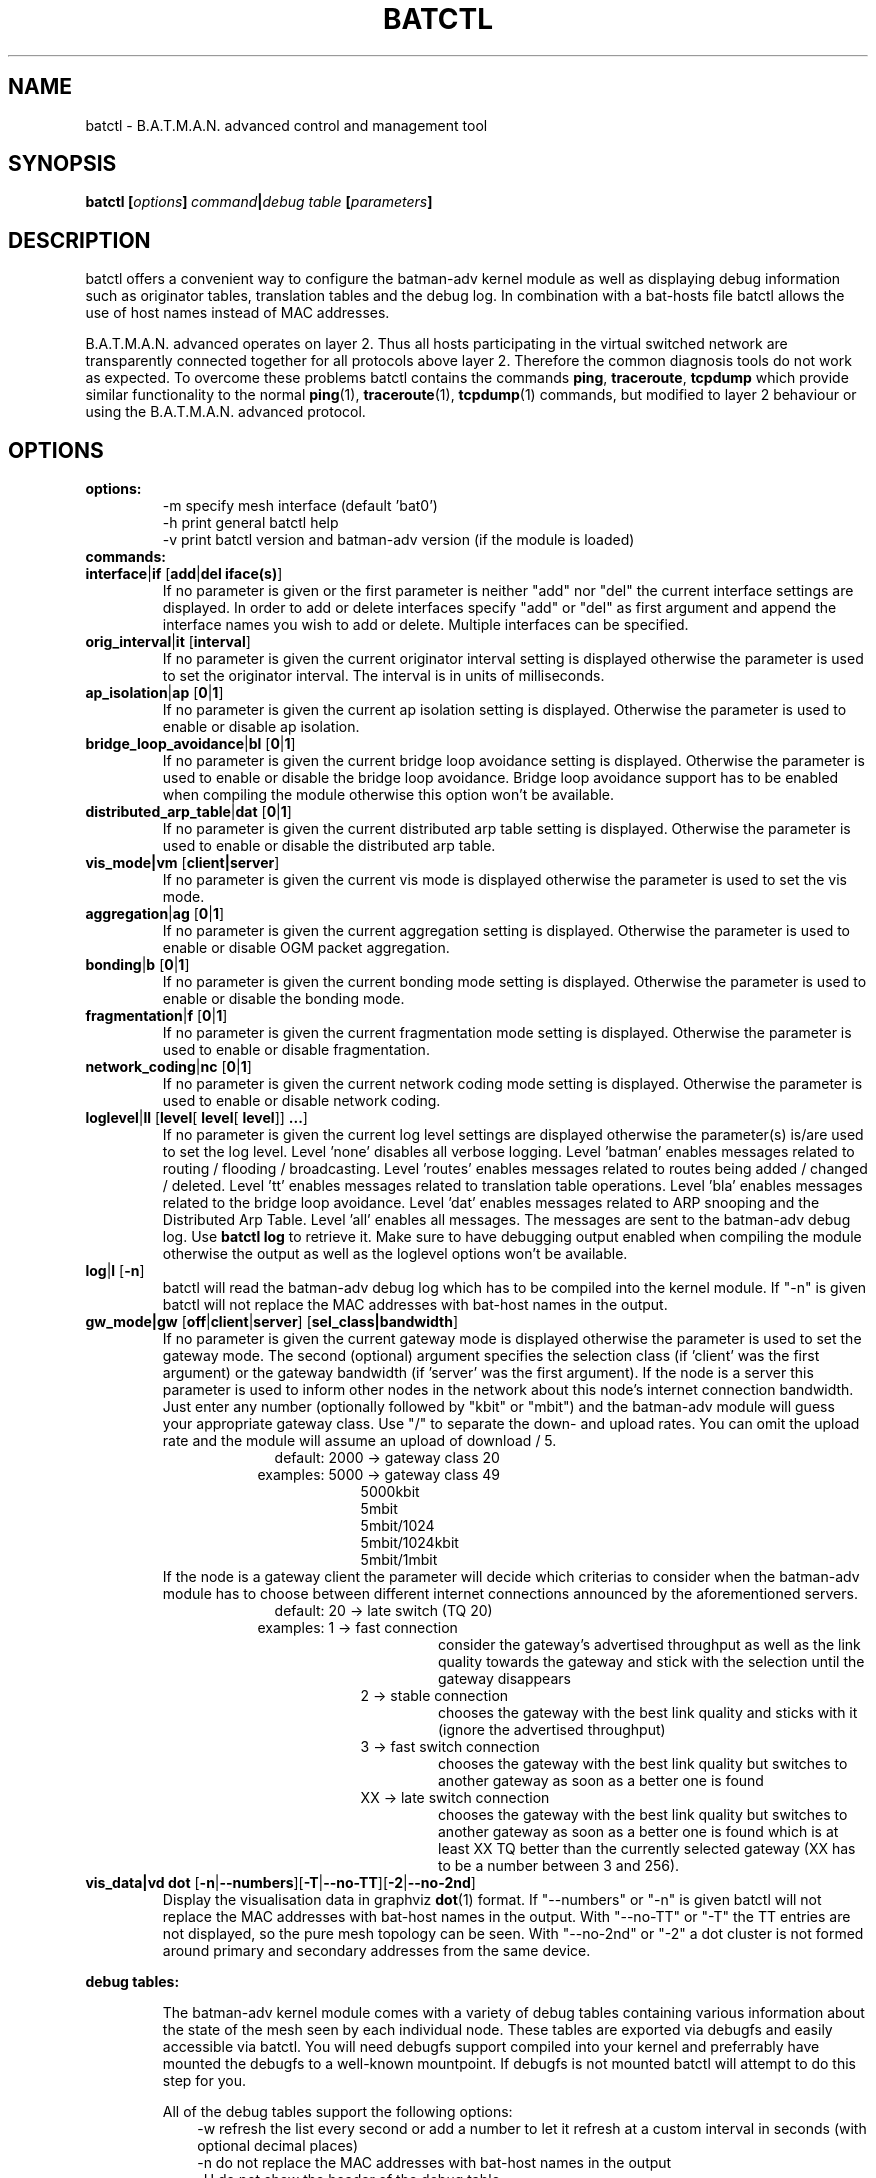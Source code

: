 .\"                                      Hey, EMACS: -*- nroff -*-
.\" First parameter, NAME, should be all caps
.\" Second parameter, SECTION, should be 1-8, maybe w/ subsection
.\" other parameters are allowed: see man(7), man(1)
.TH "BATCTL" "8" "Jan 06, 2013" "Linux" "B.A.T.M.A.N. Advanced Control Tool"
.\" Please adjust this date whenever revising the manpage.
.\"
.\" Some roff macros, for reference:
.\" .nh        disable hyphenation
.\" .hy        enable hyphenation
.\" .ad l      left justify
.\" .ad b      justify to both left and right margins
.\" .nf        disable filling
.\" .fi        enable filling
.\" .br        insert line break
.\" .sp <n>    insert n+1 empty lines
.\" for manpage-specific macros, see man(7)
.\" --------------------------------------------------------------------------
.\" Process this file with
.\" groff -man batctl.8 -Tutf8
.\" Retrieve format warnings with
.\" man --warnings batctl.8 > /dev/null
.\" --------------------------------------------------------------------------
.ad l
.SH NAME
batctl \- B.A.T.M.A.N. advanced control and management tool
.SH SYNOPSIS
.B batctl [\fIoptions\fP]\ \fIcommand\fP|\fIdebug\ table\fP\ [\fIparameters\fP]
.br
.SH DESCRIPTION
batctl offers a convenient way to configure the batman\-adv kernel module as well as displaying debug information
such as originator tables, translation tables and the debug log. In combination with a bat\-hosts file batctl allows
the use of host names instead of MAC addresses.
.PP
B.A.T.M.A.N. advanced operates on layer 2. Thus all hosts participating in the virtual switched network are transparently
connected together for all protocols above layer 2. Therefore the common diagnosis tools do not work as expected. To
overcome these problems batctl contains the commands \fBping\fP, \fBtraceroute\fP, \fBtcpdump\fP which provide similar
functionality to the normal \fBping\fP(1), \fBtraceroute\fP(1), \fBtcpdump\fP(1) commands, but modified to layer 2
behaviour or using the B.A.T.M.A.N. advanced protocol.
.PP
.PP
.SH OPTIONS
.TP
.I \fBoptions:
\-m     specify mesh interface (default 'bat0')
.br
\-h     print general batctl help
.br
\-v     print batctl version and batman-adv version (if the module is loaded)
.br
.TP
.I \fBcommands:
.IP "\fBinterface\fP|\fBif\fP [\fBadd\fP|\fBdel iface(s)\fP]"
If no parameter is given or the first parameter is neither "add" nor "del" the current interface settings are displayed.
In order to add or delete interfaces specify "add" or "del" as first argument and append the interface names you wish to
add or delete. Multiple interfaces can be specified.
.br
.IP "\fBorig_interval\fP|\fBit\fP [\fBinterval\fP]"
If no parameter is given the current originator interval setting is displayed otherwise the parameter is used to set the
originator interval. The interval is in units of milliseconds.
.br
.IP "\fBap_isolation\fP|\fBap\fP [\fB0\fP|\fB1\fP]"
If no parameter is given the current ap isolation setting is displayed. Otherwise the parameter is used to enable or
disable ap isolation.
.br
.IP "\fBbridge_loop_avoidance\fP|\fBbl\fP [\fB0\fP|\fB1\fP]"
If no parameter is given the current bridge loop avoidance setting is displayed. Otherwise the parameter is used to enable
or disable the bridge loop avoidance. Bridge loop avoidance support has to be enabled when compiling the module otherwise
this option won't be available.
.br
.IP "\fBdistributed_arp_table\fP|\fBdat\fP [\fB0\fP|\fB1\fP]"
If no parameter is given the current distributed arp table setting is displayed. Otherwise the parameter is used to
enable or disable the distributed arp table.
.br
.IP "\fBvis_mode|vm\fP [\fBclient|server\fP]\fP"
If no parameter is given the current vis mode is displayed otherwise the parameter is used to set the vis mode.
.br
.IP "\fBaggregation\fP|\fBag\fP [\fB0\fP|\fB1\fP]"
If no parameter is given the current aggregation setting is displayed. Otherwise the parameter is used to enable or disable
OGM packet aggregation.
.br
.IP "\fBbonding\fP|\fBb\fP [\fB0\fP|\fB1\fP]"
If no parameter is given the current bonding mode setting is displayed. Otherwise the parameter is used to enable or disable
the bonding mode.
.br
.IP "\fBfragmentation\fP|\fBf\fP [\fB0\fP|\fB1\fP]"
If no parameter is given the current fragmentation mode setting is displayed. Otherwise the parameter is used to enable or
disable fragmentation.
.br
.IP "\fBnetwork_coding\fP|\fBnc\fP [\fB0\fP|\fB1\fP]"
If no parameter is given the current network coding mode setting is displayed. Otherwise the parameter is used to enable or
disable network coding.
.br
.IP "\fBloglevel\fP|\fBll\fP [\fBlevel\fP[ \fBlevel\fP[ \fBlevel\fP]] \fB...\fP]"
If no parameter is given the current log level settings are displayed otherwise the parameter(s) is/are used to set the log
level. Level 'none' disables all verbose logging. Level 'batman' enables messages related to routing / flooding / broadcasting.
Level 'routes' enables messages related to routes being added / changed / deleted. Level 'tt' enables messages related to
translation table operations. Level 'bla' enables messages related to the bridge loop avoidance. Level 'dat' enables
messages related to ARP snooping and the Distributed Arp Table. Level 'all' enables all messages. The messages are sent
to the batman-adv debug log. Use \fBbatctl log\fP to retrieve it. Make sure to have debugging output enabled when compiling
the module otherwise the output as well as the loglevel options won't be available.
.br
.IP "\fBlog\fP|\fBl\fP [\fB\-n\fP]\fP"
batctl will read the batman-adv debug log which has to be compiled into the kernel module. If "\-n" is given batctl will not
replace the MAC addresses with bat\-host names in the output.
.br
.IP "\fBgw_mode|gw\fP [\fBoff\fP|\fBclient\fP|\fBserver\fP] [\fBsel_class|bandwidth\fP]\fP"
If no parameter is given the current gateway mode is displayed otherwise the parameter is used to set the gateway mode. The
second (optional) argument specifies the selection class (if 'client' was the first argument) or the gateway bandwidth (if 'server'
was the first argument). If the node is a server this parameter is used to inform other nodes in the network about
this node's internet connection bandwidth. Just enter any number (optionally followed by "kbit" or "mbit") and the batman-adv
module will guess your appropriate gateway class. Use "/" to separate the down\(hy and upload rates. You can omit the upload
rate and the module will assume an upload of download / 5.
.RS 17
default: 2000 \-> gateway class 20
.RE
.RS 16
examples: 5000 \-> gateway class 49
.RE
.RS 25
 5000kbit
 5mbit
 5mbit/1024
 5mbit/1024kbit
 5mbit/1mbit
.RE
.RS 7
If the node is a gateway client the parameter will decide which criterias to consider when the batman-adv module has to choose
between different internet connections announced by the aforementioned servers.
.RE
.RS 17
default: 20 \-> late switch (TQ 20)
.RE
.RS 16
examples:  1 -> fast connection
.RS 16
consider the gateway's advertised throughput as well as the link quality towards the gateway and stick with the selection until the gateway disappears
.RE
.RE
.RS 25
  2 \-> stable connection
.RS 7
chooses the gateway with the best link quality and sticks with it (ignore the advertised throughput)
.RE
  3 \-> fast switch connection
.RS 7
chooses the gateway with the best link quality but switches to another gateway as soon as a better one is found
.RE
 XX \-> late switch connection
.RS 7
chooses the gateway with the best link quality but switches to another gateway as soon as a better one is found which is at
least XX TQ better than the currently selected gateway (XX has to be a number between 3 and 256).
.RE
.RE
.br
.IP "\fBvis_data|vd dot\fP [\fB\-n\fP|\fB\-\-numbers\fP][\fB\-T\fP|\fB\-\-no-TT\fP][\fB\-2\fP|\fB\-\-no-2nd\fP]"
Display the visualisation data in graphviz \fBdot\fP(1) format. If "\-\-numbers" or "\-n" is given batctl will not replace
the MAC addresses with bat-host names in the output. With "\-\-no-TT" or "\-T" the TT entries are not displayed, so the pure
mesh topology can be seen. With "\-\-no-2nd" or "\-2" a dot cluster is not formed around primary and secondary addresses
from the same device.
.br
.PP
.I \fBdebug tables:
.IP
The batman-adv kernel module comes with a variety of debug tables containing various information about the state of the mesh
seen by each individual node. These tables are exported via debugfs and easily accessible via batctl. You will need debugfs
support compiled into your kernel and preferrably have mounted the debugfs to a well-known mountpoint. If debugfs is not
mounted batctl will attempt to do this step for you.

All of the debug tables support the following options:
.RS 10
\-w     refresh the list every second or add a number to let it refresh at a custom interval in seconds (with optional decimal places)
.RE
.RS 10
\-n     do not replace the MAC addresses with bat\-host names in the output
.RE
.RS 10
\-H     do not show the header of the debug table
.RE

.RS 7
The originator table also supports the "\-t" filter option to remove all originators from the output that have not been seen
for the specified amount of seconds (with optional decimal places).

List of debug tables:
.RS 10
\- originators|o
.RE
.RS 10
\- gateways|gwl
.RE
.RS 10
\- translocal|tl
.RE
.RS 10
\- transglobal|tg
.RE
.RS 10
\- claimtable|cl (compile time option)
.RE
.RS 10
\- backbonetable|bbt (compile time option)
.RE
.RS 10
\- dat_cache|dc (compile time option)
.RE
.RS 10
\- nc_nodes|nn (compile time option)
.RE
.RE
.br
.IP "\fBtranslate\fP|\fBt\fP \fBMAC_address\fP|\fBbat\-host_name\fP|\fBhost_name\fP|\fBIPv4_address\fP"

Translates a destination (hostname, IPv4, MAC, bat_host-name) to the originator
mac address responsible for it.
.br
.IP "\fBstatistics\fP|\fBs\fP"
Retrieve traffic counters from batman-adv kernel module. The output may vary depending on which features have been compiled
into the kernel module.
.br
Each module subsystem has its own counters which are indicated by their prefixes:
.RS 15
mgmt - mesh protocol counters
.RE
.RS 17
tt - translation table counters
.RE
.RS 7
All counters without a prefix concern payload (pure user data) traffic.
.RE
.br
.IP "\fBping\fP|\fBp\fP [\fB\-c count\fP][\fB\-i interval\fP][\fB\-t time\fP][\fB\-R\fP][\fB\-T\fP] \fBMAC_address\fP|\fBbat\-host_name\fP|\fBhost_name\fP|\fBIPv4_address\fP"
Layer 2 ping of a MAC address or bat\-host name.  batctl will try to find the bat\-host name if the given parameter was
not a MAC address. It can also try to guess the MAC address using an IPv4 address or a hostname when
the IPv4 address was configured on top of the batman-adv interface of the destination device and both source and
destination devices are in the same IPv4 subnet.
The "\-c" option tells batctl how man pings should be sent before the program exits. Without the "\-c"
option batctl will continue pinging without end. Use CTRL + C to stop it.  With "\-i" and "\-t" you can set the default
interval between pings and the timeout time for replies, both in seconds. When run with "\-R", the route taken by the ping
messages will be recorded. With "\-T" you can disable the automatic translation of a client MAC address to the originator
address which is responsible for this client.
.br
.IP "\fBtraceroute\fP|\fBtr\fP [\fB\-n\fP][\fB\-T\fP] \fBMAC_address\fP|\fBbat\-host_name\fP|\fBhost_name\fP|\fBIPv4_address\fP"
Layer 2 traceroute to a MAC address or bat\-host name. batctl will try to find the bat\-host name if the given parameter
was not a MAC address. It can also try to guess the MAC address using an IPv4 address or a hostname when
the IPv4 address was configured on top of the batman-adv interface of the destination device and both source and
destination devices are in the same IPv4 subnet.
batctl will send 3 packets to each host and display the response time. If "\-n" is given batctl will
not replace the MAC addresses with bat\-host names in the output. With "\-T" you can disable the automatic translation
of a client MAC address to the originator address which is responsible for this client.
.br
.IP "\fBtcpdump\fP|\fBtd\fP [\fB\-c\fP][\fB\-n\fP][\fB\-p filter\fP][\fB\-x filter\fP] \fBinterface ...\fP"
batctl will display all packets that are seen on the given interface(s). A variety of options to filter the output
are available: To only print packets that match the compatibility number of batctl specify the "\-c" (compat filter)
option. If "\-n" is given batctl will not replace the MAC addresses with bat\-host names in the output. To filter
the shown packet types you can either use "\-p" (dump only specified packet types) or "\-x" (dump all packet types
except specified). The following packet types are available:
.RS 17
1 - batman ogm packets
.RE
.RS 17
2 - batman icmp packets
.RE
.RS 17
4 - batman unicast packets
.RE
.RS 17
8 - batman broadcast packets
.RE
.RS 16
16 - batman vis packets
.RE
.RS 16
32 - batman fragmented packets
.RE
.RS 16
64 - batman tt / roaming packets
.RE
.RS 15
128 - non batman packets
.RE
.RS 7
Example: batctl td <interface> -p 129 \-> only display batman ogm packets and non batman packets
.RE
.br
.IP "\fBbisect_iv\fP [\fB\-l MAC\fP][\fB\-t MAC\fP][\fB\-r MAC\fP][\fB\-s min\fP [\fB\- max\fP]][\fB\-o MAC\fP][\fB\-n\fP] \fBlogfile1\fP [\fBlogfile2\fP ... \fBlogfileN\fP]"
Analyses the B.A.T.M.A.N. IV logfiles to build a small internal database of all sent sequence numbers and routing table
changes. This database can then be analyzed in a number of different ways. With "\-l" the database can be used to search
for routing loops. Use "\-t" to trace OGMs of a host throughout the network. Use "\-r" to display routing tables of the
nodes. The option "\-s" can be used to limit the output to a range of sequence numbers, between min and max, or to one
specific sequence number, min. Furthermore using "\-o" you can filter the output to a specified originator. If "\-n" is
given batctl will not replace the MAC addresses with bat\-host names in the output.
.br
.SH FILES
.TP
.I "\fBbat-hosts\fP"
This file is similar to the /etc/hosts file. You can write one MAC address and one host name per line. batctl will search
for bat-hosts in /etc, your home directory and the current directory. The found data is used to match MAC address to your
provided host name or replace MAC addresses in debug output and logs. Host names are much easier to remember than MAC
addresses.
.SH SEE ALSO
.BR ping (1),
.BR traceroute (1),
.BR tcpdump (1),
.BR dmesg (1),
.BR dot (1)
.SH AUTHOR
batctl was written by Andreas Langer <an.langer@gmx.de> and Marek Lindner <lindner_marek@yahoo.de>.
.PP
This manual page was written by Simon Wunderlich <siwu@hrz.tu-chemnitz.de>, Marek Lindner <lindner_marek@yahoo.de> and
Andrew Lunn <andrew@lunn.ch>
